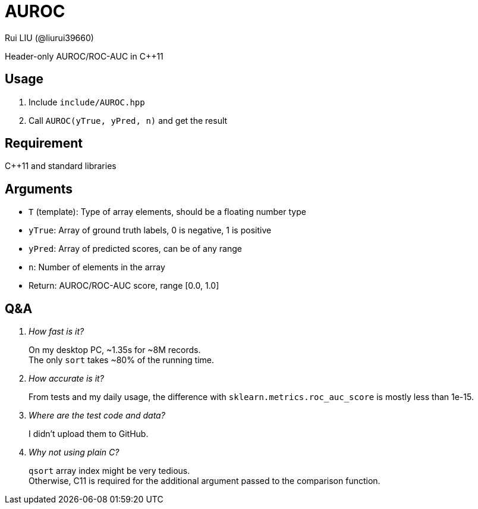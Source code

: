 = AUROC
Rui LIU (@liurui39660)

Header-only AUROC/ROC-AUC in C++11

== Usage

. Include `include/AUROC.hpp`
. Call `AUROC(yTrue, yPred, n)` and get the result

== Requirement

C++11 and standard libraries

== Arguments

* `T` (template): Type of array elements, should be a floating number type
* `yTrue`: Array of ground truth labels, 0 is negative, 1 is positive
* `yPred`: Array of predicted scores, can be of any range
* `n`: Number of elements in the array
* Return: AUROC/ROC-AUC score, range [0.0, 1.0]

== Q&A

[qanda]

How fast is it?::
On my desktop PC, ~1.35s for ~8M records. +
The only `sort` takes ~80% of the running time.

How accurate is it?::
From tests and my daily usage, the difference with `sklearn.metrics.roc_auc_score` is mostly less than 1e-15.

Where are the test code and data?::
I didn't upload them to GitHub.

Why not using plain C?::
`qsort` array index might be very tedious. +
Otherwise, C11 is required for the additional argument passed to the comparison function.
